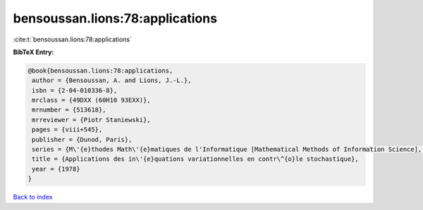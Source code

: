 bensoussan.lions:78:applications
================================

:cite:t:`bensoussan.lions:78:applications`

**BibTeX Entry:**

.. code-block:: bibtex

   @book{bensoussan.lions:78:applications,
    author = {Bensoussan, A. and Lions, J.-L.},
    isbn = {2-04-010336-8},
    mrclass = {49DXX (60H10 93EXX)},
    mrnumber = {513618},
    mrreviewer = {Piotr Staniewski},
    pages = {viii+545},
    publisher = {Dunod, Paris},
    series = {M\'{e}thodes Math\'{e}matiques de l'Informatique [Mathematical Methods of Information Science], No. 6},
    title = {Applications des in\'{e}quations variationnelles en contr\^{o}le stochastique},
    year = {1978}
   }

`Back to index <../By-Cite-Keys.html>`_
